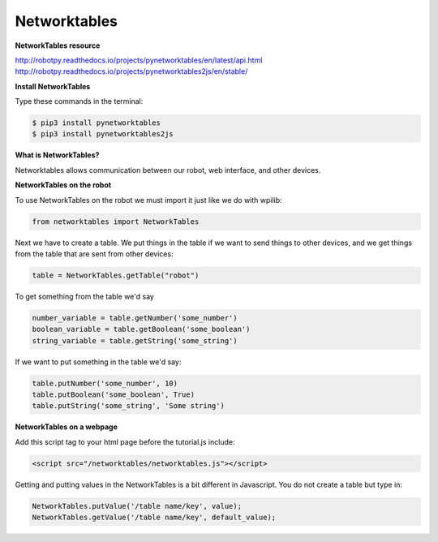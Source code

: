 ======================
Networktables
======================

**NetworkTables resource**

`<http://robotpy.readthedocs.io/projects/pynetworktables/en/latest/api.html>`_
`<http://robotpy.readthedocs.io/projects/pynetworktables2js/en/stable/>`_

**Install NetworkTables**

Type these commands in the terminal:

.. code-block:: sh

   $ pip3 install pynetworktables
   $ pip3 install pynetworktables2js


**What is NetworkTables?**

Networktables allows communication between our robot, web interface, and other devices. 

**NetworkTables on the robot**

To use NetworkTables on the robot we must import it just like we do with wpilib:

.. code-block:: Python

   from networktables import NetworkTables
   
Next we have to create a table. We put things in the table if we want to send things to other devices, and we get things from the table that are sent from other devices:

.. code-block:: Python

   table = NetworkTables.getTable("robot")
   
To get something from the table we'd say

.. code-block:: Python

   number_variable = table.getNumber('some_number')
   boolean_variable = table.getBoolean('some_boolean')
   string_variable = table.getString('some_string')

If we want to put something in the table we'd say:

.. code-block:: Python

    table.putNumber('some_number', 10)
    table.putBoolean('some_boolean', True)
    table.putString('some_string', 'Some string')


**NetworkTables on a webpage**

Add this script tag to your html page before the tutorial.js include:

.. code-block:: html

   <script src="/networktables/networktables.js"></script>

.. image:: images/tutorial1/include_network_tables.png


Getting and putting values in the NetworkTables is a bit different in Javascript. You do not create a table but type in:

.. code-block:: Javascript

   NetworkTables.putValue('/table name/key', value);
   NetworkTables.getValue('/table name/key', default_value);
